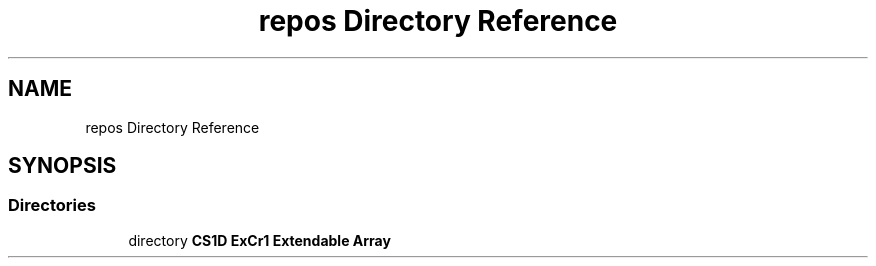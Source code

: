 .TH "repos Directory Reference" 3 "Wed Feb 12 2020" "Version 1" "CS1D - Extra Credit 1  - Extendable Array" \" -*- nroff -*-
.ad l
.nh
.SH NAME
repos Directory Reference
.SH SYNOPSIS
.br
.PP
.SS "Directories"

.in +1c
.ti -1c
.RI "directory \fBCS1D ExCr1 Extendable Array\fP"
.br
.in -1c
